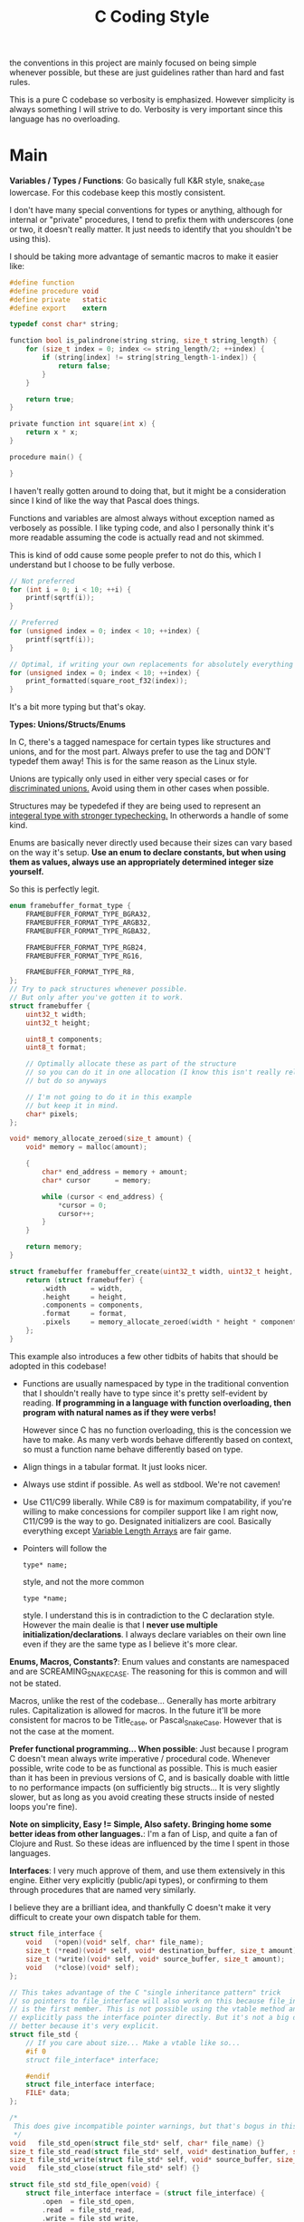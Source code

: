 #+title: C Coding Style

the conventions in this project are mainly focused on being simple whenever possible, but these
are just guidelines rather than hard and fast rules.

This is a pure C codebase so verbosity is emphasized. However simplicity is always something I will
strive to do. Verbosity is very important since this language has no overloading.

* Main
  *Variables / Types / Functions*: 
  Go basically full K&R style, snake_case lowercase. For this codebase keep this mostly
  consistent.
  
  I don't have many special conventions for types or anything, although for internal or "private" procedures,
  I tend to prefix them with underscores (one or two, it doesn't really matter. It just needs to identify that you shouldn't be using this).
  
  I should be taking more advantage of semantic macros to make it easier like:
  #+begin_src c
    #define function 
    #define procedure void
    #define private   static
    #define export    extern

    typedef const char* string;

    function bool is_palindrone(string string, size_t string_length) {
        for (size_t index = 0; index <= string_length/2; ++index) {
            if (string[index] != string[string_length-1-index]) {
                return false;
            }
        }

        return true;
    }

    private function int square(int x) {
        return x * x;
    }

    procedure main() {
    
    }
  #+end_src

  I haven't really gotten around to doing that, but it might be a consideration since I kind of like the way that Pascal does things.
  
  Functions and variables are almost always without exception named as verbosely as possible. I like typing code, and
  also I personally think it's more readable assuming the code is actually read and not skimmed.
  
  This is kind of odd cause some people prefer to not do this, which I understand but I choose to be fully verbose.
  
  #+begin_src c
    // Not preferred
    for (int i = 0; i < 10; ++i) {
        printf(sqrtf(i));
    }

    // Preferred
    for (unsigned index = 0; index < 10; ++index) {
        printf(sqrtf(i));
    }

    // Optimal, if writing your own replacements for absolutely everything
    for (unsigned index = 0; index < 10; ++index) {
        print_formatted(square_root_f32(index));
    }
  #+end_src

  It's a bit more typing but that's okay.

  *Types: Unions/Structs/Enums*
  
  In C, there's a tagged namespace for certain types like structures and unions, and for the most part. Always prefer to
  use the tag and DON'T typedef them away! This is for the same reason as the Linux style.

  Unions are typically only used in either very special cases or for _discriminated unions._ Avoid using them in other cases when possible.
  
  Structures may be typedefed if they are being used to represent an _integeral type with stronger typechecking._ In otherwords a handle of some kind.
    
  Enums are basically never directly used because their sizes can vary based on the way it's setup.
  *Use an enum to declare constants, but when using them as values, always use an appropriately determined integer size yourself.*
  
  So this is perfectly legit.
  
  #+begin_src c
    enum framebuffer_format_type {
        FRAMEBUFFER_FORMAT_TYPE_BGRA32,
        FRAMEBUFFER_FORMAT_TYPE_ARGB32,
        FRAMEBUFFER_FORMAT_TYPE_RGBA32,

        FRAMEBUFFER_FORMAT_TYPE_RGB24,
        FRAMEBUFFER_FORMAT_TYPE_RG16,

        FRAMEBUFFER_FORMAT_TYPE_R8,
    };
    // Try to pack structures whenever possible.
    // But only after you've gotten it to work.
    struct framebuffer {
        uint32_t width;
        uint32_t height;

        uint8_t components;
        uint8_t format;

        // Optimally allocate these as part of the structure
        // so you can do it in one allocation (I know this isn't really related to the style)
        // but do so anyways

        // I'm not going to do it in this example
        // but keep it in mind.
        char* pixels;
    };

    void* memory_allocate_zeroed(size_t amount) {
        void* memory = malloc(amount);

        {
            char* end_address = memory + amount;
            char* cursor      = memory;

            while (cursor < end_address) {
                ,*cursor = 0;
                cursor++;
            }
        }

        return memory;
    }

    struct framebuffer framebuffer_create(uint32_t width, uint32_t height, uint8_t format, uint8_t components) {
        return (struct framebuffer) {
            .width      = width,
            .height     = height,
            .components = components,
            .format     = format,
            .pixels     = memory_allocate_zeroed(width * height * components),
        };
    }
  #+end_src
  
  This example also introduces a few other tidbits of habits that should be adopted in this codebase!
  
  - Functions are usually namespaced by type in the traditional convention that I shouldn't really have to type since it's pretty
    self-evident by reading. *If programming in a language with function overloading, then program with natural names as if they were verbs!*
    
    However since C has no function overloading, this is the concession we have to make. As many verb words behave differently based on context, so
    must a function name behave differently based on type.

  - Align things in a tabular format. It just looks nicer.
  
  - Always use stdint if possible. As well as stdbool. We're not cavemen!
   
  - Use C11/C99 liberally. While C89 is for maximum compatability, if you're willing to make concessions for compiler
    support like I am right now, C11/C99 is the way to go. Designated initializers are cool. Basically everything except
    _Variable Length Arrays_ are fair game.

  - Pointers will follow the
    #+begin_example
    type* name;
    #+end_example
    
    style, and not the more common
    
    #+begin_example
    type *name;
    #+end_example
    
    style. I understand this is in contradiction to the C declaration style. However the main dealie is that I *never use multiple initialization/declarations*.
    I always declare variables on their own line even if they are the same type as I believe it's more clear.
    
  *Enums, Macros, Constants?*: 
  Enum values and constants are namespaced and are SCREAMING_SNAKE_CASE. The reasoning for this is common and will not be stated.
  
  Macros, unlike the rest of the codebase... Generally has morte arbitrary rules. Capitalization is allowed for macros. In the future
  it'll be more consistent for macros to be Title_case, or Pascal_Snake_Case. However that is not the case at the moment.
  
  *Prefer functional programming... When possible*:
  Just because I program C doesn't mean always write imperative / procedural code. Whenever possible, write code to be as functional
  as possible. This is much easier than it has been in previous versions of C, and is basically doable with little to no performance impacts
  (on sufficiently big structs... It is very slightly slower, but as long as you avoid creating these structs inside of nested loops you're fine).

  *Note on simplicity, Easy != Simple, Also safety. Bringing home some better ideas from other languages.*:
  I'm a fan of Lisp, and quite a fan of Clojure and Rust. So these ideas are influenced by the time I spent in those languages.
  
  *Interfaces*:
  I very much approve of them, and use them extensively in this engine. Either very explicitly (public/api types), or confirming to them through
  procedures that are named very similarly.
  
  I believe they are a brilliant idea, and thankfully C doesn't make it very difficult to create your own dispatch table for them.
  #+begin_src c
    struct file_interface {
        void   (*open)(void* self, char* file_name);
        size_t (*read)(void* self, void* destination_buffer, size_t amount);
        size_t (*write)(void* self, void* source_buffer, size_t amount);
        void   (*close)(void* self);
    };

    // This takes advantage of the C "single inheritance pattern" trick
    // so pointers to file_interface will also work on this because file_interface
    // is the first member. This is not possible using the vtable method and you'd have to
    // explicitly pass the interface pointer directly. But it's not a big deal. Infact it's probably
    // better because it's very explicit.
    struct file_std {
        // If you care about size... Make a vtable like so...
        #if 0
        struct file_interface* interface;

        #endif
        struct file_interface interface;
        FILE* data; 
    };

    /*
     This does give incompatible pointer warnings, but that's bogus in this case.
     ,*/
    void   file_std_open(struct file_std* self, char* file_name) {}
    size_t file_std_read(struct file_std* self, void* destination_buffer, size_t amount) {}
    size_t file_std_write(struct file_std* self, void* source_buffer, size_t amount) {}
    void   file_std_close(struct file_std* self) {}

    struct file_std std_file_open(void) {
        struct file_interface interface = (struct file_interface) {
            .open  = file_std_open,
            .read  = file_std_read,
            .write = file_std_write,
            .close = file_std_close,
        };

        return (struct file_std) {
            .interface = interface,
        };
    }


    #if 0 // VTABLE version

    static struct file_interface file_std_dispatch_table = {
        .open = file_std_open,
        .read = file_std_read,
        .write = file_std_write,
        .close = file_std_close,
    };

    struct file_std std_file_open(void) {
        return (struct file_std) {
            .interface = &file_std_dispatch_table,
        };
    }
    #endif

    struct json_parse_result json_parse(struct file_interface* file, char* file_name) {
        file->open(file, file_name);
    }

    // Usage code
    void usage(void) {
        struct file_std file = std_file_open();
        json_parse(&file, "hello.json");
    }
  #+end_src
  
  For a more exemplary example of this, checkout SDL_RWops, which is an example of a well designed API using
  this exact method. True polymorphic file handling that works very well, and is very very simple to understand.
  
  The other method of polymorphic behavior was something I already mentioned, which was a discriminated union. Use
  this type for when the polymorphic behavior has a known amount of combinations. Or in other words, when it's not expected
  to change because of the user.
  
  Use discriminated unions for private APIs that have limited combinations, or restricted APIs. Use the interface function pointer
  style for more powerful polymorphic behaviors.

  *Simplicity in every breath!*
  
  Always favor code honesty whenever possible!

  - If statements are ALWAYS used. Never a single ternary!
   
  - To favor more freedom in APIs, if you can avoid it. NEVER use structures as parameters unless it's a very specific circumstance!
    *ALWAYS FAVOR PLAIN TYPES EVEN IF THE ARGUMENT LIST IS LONG*

  - *LONG LINES ARE GOOD*, it's incredibly honest and does not pollute the line count!
    
  - Switch statements should always have scoped blocks, (rare exception is for treating them like tables... In which case one liner is fine.)

  - Long functions are also good. They are incredibly honest. Barring that, please name your internal functions very very well.

  - Copy and paste is preferable than making a generic function which requires a special case (if it's intended to be generic. There are exceptions to that rule!)

    (A decent example would be the file hentai, which has a copied and pasted function with a slight modification and named as _first_time, the
     alternative implementation would have been to call the original function twice, or have a boolean flag. That's just wrong, the flag would complict
     the code, and the function call twice does not signal the original intent! Which was to identify that it was an initial setup!

     While I could have an _initial_ setup flag in the file hentai itself... It would just increase the cyclomatic complexity of the function in an artificial way
     because you shouldn't have to care about the initial state... AFTER THE INITIAL STATE!)

  - Special Casing and Hacked in code... Is fine! 

    Most often, these are the simplest solutions to the problem. More importantly they are the most direct and honest solutions. That should not be judged or
    discouraged!

    It works, it's simple, it's small, and it addresses the problem in the most direct way! What is there to complain about?
    In fact, this puts you in better shape for doing a more proper restructuring/refactor when that time comes as I find that the code I often hacked together
    to solve certain solutions, is actually structured in such a way that it's relatively obvious which things have to be moved around in the right place.
    
    Hacked code is very malliable and is used when you don't have an inkling of the true solution yet, but you know what your result is.
    
    That malliability is very important for improving the future design of the code and therefore makes your life easier!
    
    Even if you never remove the hack, it's much more obvious to see a special case when it happens anyways.

  *Safety!*
  
  Please... Please... Please bounds check things when possible! Use length restricted buffers and functions instead of relying on implicit termination!
  (especially if you're writing to the buffer! Reading the buffer... Is a little better but it's a huge security hole! The only exception are cstrings ONLY IF THEY
  ARE READ ONLY, OR PROVIDED BY THE CODE WITHOUT INPUT GUIDING IT! (IE: string building from a path... Is usually safe.))
  
  Please use memory pools, and centralize allocations whenever possible! It prevents memory leaks, gives you better design, and allows you to make better performance
  optimizations. Also it makes serialization generally easier.
  
  Direct pointers should never be used outside of "read only" situations, or immediate writing. NEVER, EVER, STORE REAL POINTERS. That is asking for trouble! Store an index
  to an internal storage container like an array!

  You will be much happier, and find that smart pointers will seem much less attractive after this.
